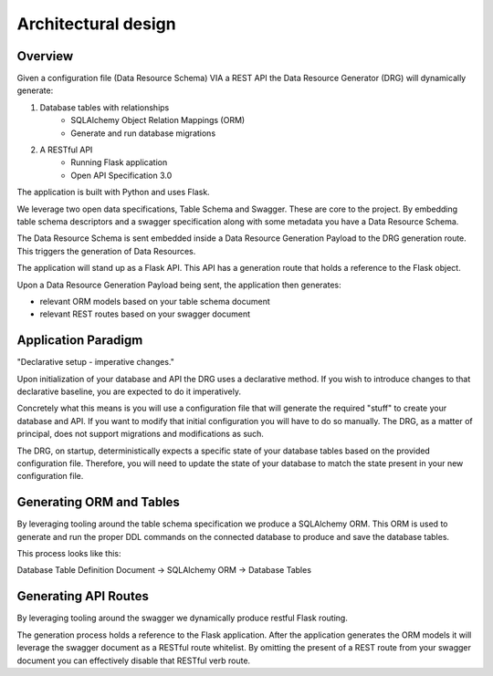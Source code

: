 Architectural design
====================

Overview
--------

Given a configuration file (Data Resource Schema) VIA a REST API the Data Resource Generator (DRG) will dynamically generate:

#. Database tables with relationships
    * SQLAlchemy Object Relation Mappings (ORM)
    * Generate and run database migrations
#. A RESTful API
    * Running Flask application
    * Open API Specification 3.0

The application is built with Python and uses Flask.

We leverage two open data specifications, Table Schema and Swagger. These are core to the project. By embedding table schema descriptors and a swagger specification along with some metadata you have a Data Resource Schema.

The Data Resource Schema is sent embedded inside a Data Resource Generation Payload to the DRG generation route. This triggers the generation of Data Resources.

The application will stand up as a Flask API. This API has a generation route that holds a reference to the Flask object.

Upon a Data Resource Generation Payload being sent, the application then generates:

* relevant ORM models based on your table schema document
* relevant REST routes based on your swagger document

Application Paradigm
--------------------

"Declarative setup - imperative changes."

Upon initialization of your database and API the DRG uses a declarative method. If you wish to introduce changes to that declarative baseline, you are expected to do it imperatively.

Concretely what this means is you will use a configuration file that will generate the required "stuff" to create your database and API. If you want to modify that initial configuration you will have to do so manually. The DRG, as a matter of principal, does not support migrations and modifications as such.

The DRG, on startup, deterministically expects a specific state of your database tables based on the provided configuration file. Therefore, you will need to update the state of your database to match the state present in your new configuration file.

Generating ORM and Tables
-------------------------

By leveraging tooling around the table schema specification we produce a SQLAlchemy ORM. This ORM is used to generate and run the proper DDL commands on the connected database to produce and save the database tables.

This process looks like this:

Database Table Definition Document -> SQLAlchemy ORM -> Database Tables

Generating API Routes
---------------------

By leveraging tooling around the swagger we dynamically produce restful Flask routing.

The generation process holds a reference to the Flask application. After the application generates the ORM models it will leverage the swagger document as a RESTful route whitelist. By omitting the present of a REST route from your swagger document you can effectively disable that RESTful verb route.
